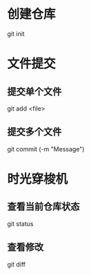 * 创建仓库
git init
* 文件提交
** 提交单个文件
git add <file>
** 提交多个文件
git commit (-m "Message")
* 时光穿梭机
** 查看当前仓库状态
git status
** 查看修改
git diff
** 
